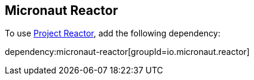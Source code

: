 == Micronaut Reactor

To use https://projectreactor.io[Project Reactor], add the following dependency:

dependency:micronaut-reactor[groupId=io.micronaut.reactor]